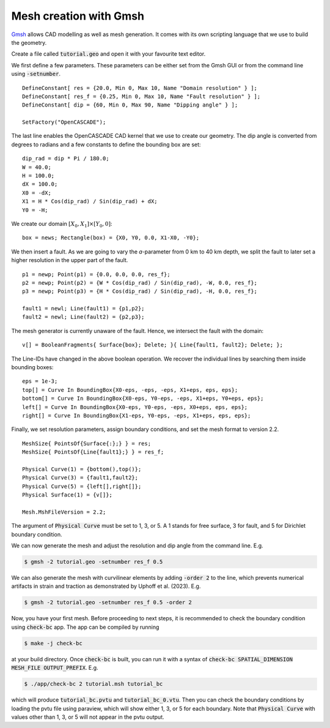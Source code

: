 Mesh creation with Gmsh
=======================

`Gmsh <https://gmsh.info/>`_ allows CAD modelling as well as mesh generation.
It comes with its own scripting language that we use to build the geometry. 

Create a file called :code:`tutorial.geo` and open it with your favourite text editor.

We first define a few parameters.
These parameters can be either set from the Gmsh GUI or from the command line using
:code:`-setnumber`.

::

   DefineConstant[ res = {20.0, Min 0, Max 10, Name "Domain resolution" } ];
   DefineConstant[ res_f = {0.25, Min 0, Max 10, Name "Fault resolution" } ];
   DefineConstant[ dip = {60, Min 0, Max 90, Name "Dipping angle" } ];

   SetFactory("OpenCASCADE");

The last line enables the OpenCASCADE CAD kernel that we use to create our geometry.
The dip angle is converted from degrees to radians and a few constants to define the
bounding box are set:

::

   dip_rad = dip * Pi / 180.0;
   W = 40.0;
   H = 100.0;
   dX = 100.0;
   X0 = -dX;
   X1 = H * Cos(dip_rad) / Sin(dip_rad) + dX;
   Y0 = -H;

We create our domain :math:`[X_0,X_1] \times [Y_0, 0]`:

::

   box = news; Rectangle(box) = {X0, Y0, 0.0, X1-X0, -Y0};

.. seealso::

   The domain dimensions are given in kilometres. Thus, we are going to
   :doc:`scale the Lamé parameters <../reference/scaling>` accordingly.

We then insert a fault. As we are going to vary the *a*-parameter from 0 km to 40 km
depth, we split the fault to later set a higher resolution in the upper part of the fault.

::

   p1 = newp; Point(p1) = {0.0, 0.0, 0.0, res_f};
   p2 = newp; Point(p2) = {W * Cos(dip_rad) / Sin(dip_rad), -W, 0.0, res_f};
   p3 = newp; Point(p3) = {H * Cos(dip_rad) / Sin(dip_rad), -H, 0.0, res_f};

   fault1 = newl; Line(fault1) = {p1,p2};
   fault2 = newl; Line(fault2) = {p2,p3};

The mesh generator is currently unaware of the fault.
Hence, we intersect the fault with the domain:

::

   v[] = BooleanFragments{ Surface{box}; Delete; }{ Line{fault1, fault2}; Delete; };

The Line-IDs have changed in the above boolean operation.
We recover the individual lines by searching them inside bounding boxes:

::

   eps = 1e-3;
   top[] = Curve In BoundingBox{X0-eps, -eps, -eps, X1+eps, eps, eps};
   bottom[] = Curve In BoundingBox{X0-eps, Y0-eps, -eps, X1+eps, Y0+eps, eps};
   left[] = Curve In BoundingBox{X0-eps, Y0-eps, -eps, X0+eps, eps, eps};
   right[] = Curve In BoundingBox{X1-eps, Y0-eps, -eps, X1+eps, eps, eps};

Finally, we set resolution parameters, assign boundary conditions, and set the mesh
format to version 2.2.

::

   MeshSize{ PointsOf{Surface{:};} } = res;
   MeshSize{ PointsOf{Line{fault1};} } = res_f;

   Physical Curve(1) = {bottom(),top()};
   Physical Curve(3) = {fault1,fault2};
   Physical Curve(5) = {left[],right[]};
   Physical Surface(1) = {v[]};

   Mesh.MshFileVersion = 2.2;

The argument of :code:`Physical Curve` must be set to 1, 3, or 5.
A 1 stands for free surface, 3 for fault, and 5 for Dirichlet boundary condition. 

We can now generate the mesh and adjust the resolution and dip angle from the command line.
E.g.

.. code:: console

   $ gmsh -2 tutorial.geo -setnumber res_f 0.5

We can also generate the mesh with curvilinear elements by adding :code:`-order 2` to the line, which prevents numerical artifacts in strain and traction as demonstrated by Uphoff et al. (2023).
E.g.

.. code:: console

   $ gmsh -2 tutorial.geo -setnumber res_f 0.5 -order 2

Now, you have your first mesh. Before proceeding to next steps, it is recommended to check the boundary condition using :code:`check-bc` app. The app can be compiled by running

.. code:: console

   $ make -j check-bc

at your build directory. Once :code:`check-bc` is built, you can run it with a syntax of :code:`check-bc SPATIAL_DIMENSION MESH_FILE OUTPUT_PREFIX`. 
E.g.

.. code:: console

   $ ./app/check-bc 2 tutorial.msh tutorial_bc

which will produce :code:`tutorial_bc.pvtu` and :code:`tutorial_bc_0.vtu`. 
Then you can check the boundary conditions by loading the pvtu file using paraview, which will show either 1, 3, or 5 for each boundary.
Note that :code:`Physical Curve` with values other than 1, 3, or 5 will not appear in the pvtu output.